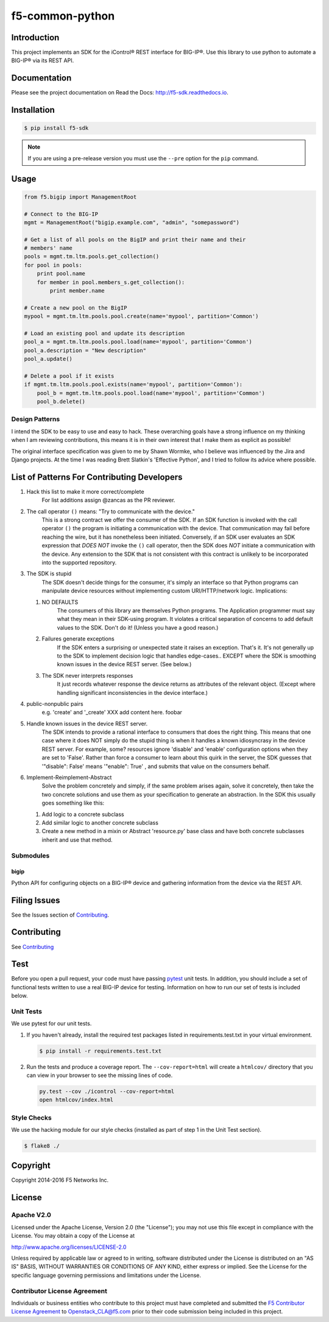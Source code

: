 f5-common-python
================

|Build Status| |Docs Build Status| |slack badge|

Introduction
------------
This project implements an SDK for the iControl® REST interface for BIG-IP®.
Use this library to use python to automate a BIG-IP® via its REST API.

Documentation
-------------
Please see the project documentation on Read the Docs: http://f5-sdk.readthedocs.io.

Installation
------------

.. code:: shell

    $ pip install f5-sdk

.. note::

    If you are using a pre-release version you must use the ``--pre``
    option for the ``pip`` command.

Usage
-----

.. code:: python

    from f5.bigip import ManagementRoot

    # Connect to the BIG-IP
    mgmt = ManagementRoot("bigip.example.com", "admin", "somepassword")

    # Get a list of all pools on the BigIP and print their name and their
    # members' name
    pools = mgmt.tm.ltm.pools.get_collection()
    for pool in pools:
        print pool.name
        for member in pool.members_s.get_collection():
            print member.name

    # Create a new pool on the BigIP
    mypool = mgmt.tm.ltm.pools.pool.create(name='mypool', partition='Common')

    # Load an existing pool and update its description
    pool_a = mgmt.tm.ltm.pools.pool.load(name='mypool', partition='Common')
    pool_a.description = "New description"
    pool_a.update()

    # Delete a pool if it exists
    if mgmt.tm.ltm.pools.pool.exists(name='mypool', partition='Common'):
        pool_b = mgmt.tm.ltm.pools.pool.load(name='mypool', partition='Common')
        pool_b.delete()

Design Patterns
~~~~~~~~~~~~~~~

I intend the SDK to be easy to use and easy to hack.  These overarching goals
have a strong influence on my thinking when I am reviewing contributions, this
means it is in their own interest that I make them as explicit as possible!

The original interface specification was given to me by Shawn Wormke, who I
believe was influenced by the Jira and Django projects.  At the time I was
reading Brett Slatkin's 'Effective Python', and I tried to follow its advice
where possible.

List of Patterns For Contributing Developers
--------------------------------------------

#. Hack this list to make it more correct/complete
    For list additions assign @zancas as the PR reviewer.
#. The call operator ``()`` means: "Try to communicate with the device."
    This is a strong contract we offer the consumer of the SDK. If an SDK
    function is invoked with the call operator ``()`` the program is initiating
    a communication with the device.  That communication may fail before
    reaching the wire, but it has nonetheless been initiated.  Conversely, if
    an SDK user evaluates an SDK expression that *DOES NOT* invoke the ``()``
    call operator, then the SDK does *NOT* initiate a communication with the
    device.  Any extension to the SDK that is not consistent with this contract
    is unlikely to be incorporated into the supported repository.
#. The SDK is stupid
    The SDK doesn't decide things for the consumer, it's
    simply an interface so that Python programs can manipulate device resources
    without implementing custom URI/HTTP/network logic.  Implications:

   #. NO DEFAULTS
       The consumers of this library are themselves Python
       programs.  The Application programmer must say what they mean in their
       SDK-using program.  It violates a critical separation of concerns to add
       default values to the SDK.  Don't do it!  (Unless you have a good
       reason.)
   #. Failures generate exceptions  
       If the SDK enters a surprising or
       unexpected state it raises an exception.  That's it.  It's not generally
       up to the SDK to implement decision logic that handles edge-cases..
       EXCEPT where the SDK is smoothing known issues in the device REST
       server. (See below.)  
   #. The SDK never interprets responses
       It just records whatever response
       the device returns as attributes of the relevant object. (Except where
       handling significant inconsistencies in the device interface.)

#. public-nonpublic pairs
    e.g. 'create' and '_create' XXX add content here. foobar
#. Handle known issues in the device REST server.
    The SDK intends to provide
    a rational interface to consumers that does the right thing.  This means
    that one case where it does NOT simply do the stupid thing is when it
    handles a known idiosyncrasy in the device REST server.  For example, some?
    resources ignore 'disable' and 'enable' configuration options when they are
    set to 'False'. Rather than force a consumer to learn about this quirk in
    the server, the SDK guesses that '"disable": False' means '"enable": True'
    , and submits that value on the consumers behalf.
#. Implement-Reimplement-Abstract
    Solve the problem concretely and simply, if
    the same problem arises again, solve it concretely, then take the two
    concrete solutions and use them as your specification to generate an
    abstraction. In the SDK this usually goes something like this:

   #. Add logic to a concrete subclass
   #. Add similar logic to another concrete subclass
   #. Create a new method in a mixin or Abstract 'resource.py' base class and
      have both concrete subclasses inherit and use that method.
  

Submodules
~~~~~~~~~~

bigip
^^^^^
Python API for configuring objects on a BIG-IP® device and gathering information
from the device via the REST API.

Filing Issues
-------------
See the Issues section of `Contributing <CONTRIBUTING.md>`__.

Contributing
------------
See `Contributing <CONTRIBUTING.md>`__

Test
----
Before you open a pull request, your code must have passing
`pytest <http://pytest.org>`__ unit tests. In addition, you should
include a set of functional tests written to use a real BIG-IP device
for testing. Information on how to run our set of tests is included
below.

Unit Tests
~~~~~~~~~~
We use pytest for our unit tests.

#. If you haven't already, install the required test packages listed in
   requirements.test.txt in your virtual environment.

   .. code:: shell

       $ pip install -r requirements.test.txt

#. Run the tests and produce a coverage report. The ``--cov-report=html`` will
   create a ``htmlcov/`` directory that you can view in your browser to see the
   missing lines of code.

   .. code:: shell

       py.test --cov ./icontrol --cov-report=html
       open htmlcov/index.html


Style Checks
~~~~~~~~~~~~
We use the hacking module for our style checks (installed as part of step 1 in
the Unit Test section).

.. code:: shell

    $ flake8 ./

Copyright
---------
Copyright 2014-2016 F5 Networks Inc.


License
-------

Apache V2.0
~~~~~~~~~~~
Licensed under the Apache License, Version 2.0 (the "License"); you may not use
this file except in compliance with the License. You may obtain a copy of the
License at

http://www.apache.org/licenses/LICENSE-2.0

Unless required by applicable law or agreed to in writing, software
distributed under the License is distributed on an "AS IS" BASIS,
WITHOUT WARRANTIES OR CONDITIONS OF ANY KIND, either express or implied.
See the License for the specific language governing permissions and limitations
under the License.

Contributor License Agreement
~~~~~~~~~~~~~~~~~~~~~~~~~~~~~
Individuals or business entities who contribute to this project must have
completed and submitted the `F5 Contributor License Agreement
<http://f5-openstack-docs.readthedocs.org/en/latest/cla_landing.html>`__
to Openstack_CLA@f5.com prior to their code submission being included in this
project.

.. |Build Status| image:: https://travis-ci.org/F5Networks/f5-common-python.svg?branch=0.1
    :target: https://travis-ci.org/F5Networks/f5-common-python
    :alt: Build Status

.. |Docs Build Status| image:: http://readthedocs.org/projects/f5-sdk/badge/?version=latest
    :target: http://f5-sdk.readthedocs.org/en/latest/?badge=latest
    :alt: Documentation Status

.. |slack badge| image:: https://f5-openstack-slack.herokuapp.com/badge.svg
    :target: https://f5-openstack-slack.herokuapp.com/
    :alt: Slack

.. |coveralls| image:: https://coveralls.io/repos/github/F5Networks/f5-common-python/badge.svg
    :target: https://coveralls.io/github/F5Networks/f5-common-python
    :alt: Coveralls